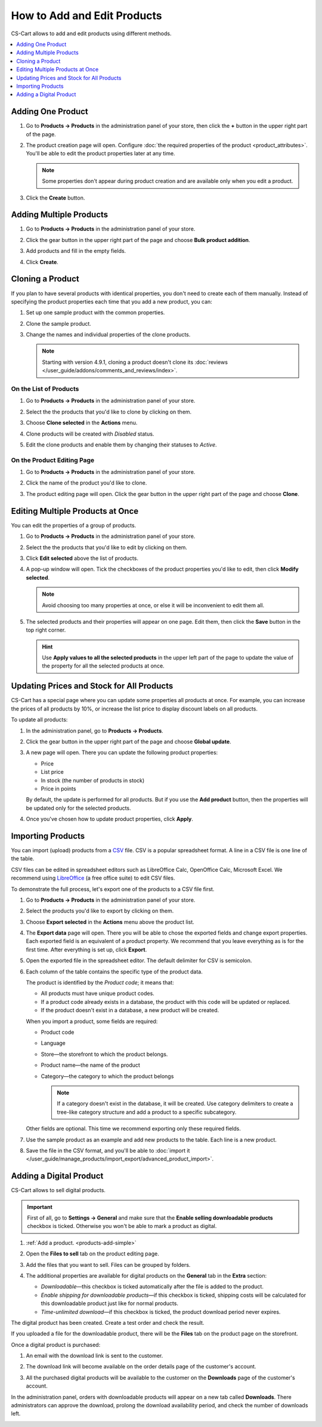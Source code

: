 ****************************
How to Add and Edit Products
****************************

CS-Cart allows to add and edit products using different methods.

.. contents::
    :backlinks: none
    :local: 
    :depth: 1

.. _products-add-simple:

==================
Adding One Product 
==================

#. Go to **Products → Products** in the administration panel of your store, then click the **+** button in the upper right part of the page.

   .. image:: img/catalog_29.png
       :align: center
       :alt: The "Plus" button adds a new product.

#. The product creation page will open. Configure :doc:`the required properties of the product <product_attributes>`. You'll be able to edit the product properties later at any time.

   .. note::

       Some properties don't appear during product creation and are available only when you edit a product.

#. Click the **Create** button.

   .. image:: img/catalog_30.png
        :align: center
        :alt: The product creation page in CS-Cart.

.. _products-add-group:

========================
Adding Multiple Products
========================

#. Go to **Products → Products** in the administration panel of your store.

#. Click the gear button in the upper right part of the page and choose **Bulk product addition**.

   .. image:: img/catalog_31.png
       :align: center
       :alt: Click the gear button and choose "Bulk product addition".

#. Add products and fill in the empty fields.

   .. image:: img/catalog_32.png
       :align: center
       :alt: Fill in the required product properties.

#.  Click **Create**.

=================
Cloning a Product
=================

If you plan to have several products with identical properties, you don't need to create each of them manually. Instead of specifying the product properties each time that you add a new product, you can:

#. Set up one sample product with the common properties.

#. Clone the sample product.

#. Change the names and individual properties of the clone products.

   .. note::

       Starting with version 4.9.1, cloning a product doesn't clone its :doc:`reviews </user_guide/addons/comments_and_reviews/index>`.

-----------------------
On the List of Products
-----------------------

#. Go to **Products → Products** in the administration panel of your store.

#. Select the the products that you'd like to clone by clicking on them.

#. Choose **Clone selected** in the **Actions** menu.

   .. image:: img/catalog_33.png
       :align: center
       :alt: Cloning a product in CS-Cart.

#. Clone products will be created with *Disabled* status.

   .. image:: img/catalog_34.png
       :align: center
       :alt: A duplicate product in CS-Cart.

#. Edit the clone products and enable them by changing their statuses to *Active*.

---------------------------
On the Product Editing Page
---------------------------

#. Go to **Products → Products** in the administration panel of your store.

#. Click the name of the product you'd like to clone. 

#. The product editing page will open. Click the gear button in the upper right part of the page and choose **Clone**.

   .. image:: img/catalog_35.png
       :align: center
       :alt: Cloning a specific product from the editing page.

.. _products-bulk-editing:

=================================
Editing Multiple Products at Once
=================================

You can edit the properties of a group of products.

#. Go to **Products → Products** in the administration panel of your store.

#. Select the the products that you'd like to edit by clicking on them.

#. Click **Edit selected** above the list of products.

   .. image:: img/catalog_75.png
       :align: center
       :alt: The "Edit selected" button allows you to edit specific properties of multiple products at once.

#. A pop-up window will open. Tick the checkboxes of the product properties you'd like to edit, then click **Modify selected**.

   .. note:: 

       Avoid choosing too many properties at once, or else it will be inconvenient to edit them all.

   .. image:: img/catalog_76.png
       :align: center
       :alt: Tick the checkboxes of the product properties you'd like to edit.

#. The selected products and their properties will appear on one page. Edit them, then click the **Save** button in the top right corner.

   .. hint::

       Use **Apply values to all the selected products** in the upper left part of the page to update the value of the property for all the selected products at once.

   .. image:: img/catalog_77.png
       :align: center
       :alt: The chosen properties of all selected products will appear on one page.

.. _products-global-update:

==========================================
Updating Prices and Stock for All Products
==========================================

CS-Cart has a special page where you can update some properties all products at once. For example, you can increase the prices of all products by 10%, or increase the list price to display discount labels on all products. 

To update all products:

#. In the administration panel, go to **Products → Products**.

#. Click the gear button in the upper right part of the page and choose **Global update**.

   .. image:: img/catalog_27.png
       :align: center
       :alt: Global update of products in CS-Cart.

#. A new page will open. There you can update the following product properties:

   * Price

   * List price

   * In stock (the number of products in stock)

   * Price in points

   By default, the update is performed for all products. But if you use the **Add product** button, then the properties will be updated only for the selected products.

#. Once you've chosen how to update product properties, click **Apply**.

   .. image:: img/catalog_28.png
       :align: center
       :alt: The global update page allows you to adjust prices and stock of all products at once.

.. _products-csv-import:

==================
Importing Products
==================

You can import (upload) products from a `CSV <https://en.wikipedia.org/wiki/Comma-separated_values>`_ file. CSV is a popular spreadsheet format. A line in a CSV file is one line of the table.

CSV files can be edited in spreadsheet editors such as LibreOffice Calc, OpenOffice Calc, Microsoft Excel. We recommend using `LibreOffice <http://www.libreoffice.org/download/download/>`_ (a free office suite) to edit CSV files.

To demonstrate the full process, let's export one of the products to a CSV file first. 

#. Go to **Products → Products** in the administration panel of your store.

#. Select the products you'd like to export by clicking on them.

#. Choose **Export selected** in the **Actions** menu above the product list.

   .. image:: img/catalog_36.png
       :align: center
       :alt: CS-Cart allows you to export all products or specific groups of products.

#. The **Export data** page will open. There you will be able to chose the exported fields and change export properties. Each exported field is an equivalent of a product property. We recommend that you leave everything as is for the first time. After everything is set up, click **Export**.

   .. image:: img/catalog_37.png
       :align: center
       :alt: Selecting the product properties that will be exported.

#. Open the exported file in the spreadsheet editor. The default delimiter for CSV is semicolon.

   .. image:: img/catalog_39.png
       :align: center
       :alt: An exported CSV file in the spreadsheet editor.

#. Each column of the table contains the specific type of the product data.

   The product is identified by the *Product code*; it means that:

   * All products must have unique product codes.

   * If a product code already exists in a database, the product with this code will be updated or replaced.

   * If the product doesn't exist in a database, a new product will be created.

   When you import a product, some fields are required:

   * Product code

   * Language

   * Store—the storefront to which the product belongs.

   * Product name—the name of the product

   * Category—the category to which the product belongs

     .. note::

         If a category doesn't exist in the database, it will be created. Use category delimiters to create a tree-like category structure and add a product to a specific subcategory.

   Other fields are optional. This time we recommend exporting only these required fields.

#. Use the sample product as an example and add new products to the table. Each line is a new product.

   .. image:: img/catalog_40.png
       :align: center
       :alt: New products in the CSV file.

#. Save the file in the CSV format, and you'll be able to :doc:`import it </user_guide/manage_products/import_export/advanced_product_import>`.

.. _products-add-digital:

========================
Adding a Digital Product
========================

CS-Cart allows to sell digital products.

.. important::

    First of all, go to **Settings → General** and make sure that the **Enable selling downloadable products** checkbox is ticked. Otherwise you won't be able to mark a product as digital.

#. :ref:`Add a product. <products-add-simple>`

#. Open the **Files to sell** tab on the product editing page.

   .. image:: img/catalog_66.png
       :align: center
       :alt: The "Files to sell" tab lists the files of the digital product.

#. Add the files that you want to sell. Files can be grouped by folders.

   .. image:: img/catalog_67.png
       :align: center
       :alt: Adding a new downloadable file for a product.

#. The additional properties are available for digital products on the **General** tab in the **Extra** section:

   * *Downloadable*—this checkbox is ticked automatically after the file is added to the product.

   * *Enable shipping for downloadable products*—if this checkbox is ticked, shipping costs will be calculated for this downloadable product just like for normal products.

   * *Time-unlimited download*—if this checkbox is ticked, the product download period never expires.

   .. image:: img/catalog_69.png
       :align: center
       :alt: The additional properties of downloadable products.

The digital product has been created. Create a test order and check the result.

If you uploaded a file for the downloadable product, there will be the **Files** tab on the product page on the storefront.

.. image:: img/catalog_68.png
    :align: center
    :alt: A downloadable product on the storefront in CS-Cart.

Once a digital product is purchased:

#. An email with the download link is sent to the customer.

#. The download link will become available on the order details page of the customer's account.

   .. image:: img/catalog_70.png
       :align: center
       :alt: A link to download the product in the order details.

#. All the purchased digital products will be available to the customer on the **Downloads** page of the customer's account. 

   .. image:: img/catalog_71.png
       :align: center
       :alt: Reaching the "Downloads" page in CS-Cart.

   .. image:: img/catalog_72.png
       :align: center
       :alt: The "Downloads" page lists all the files available to the customer.

In the administration panel, orders with downloadable products will appear on a new tab called **Downloads**. There administrators can approve the download, prolong the download availability period, and check the number of downloads left.

.. image:: img/catalog_73.png
    :align: center
    :alt: Downloadable files among other order information in the admin panel.
